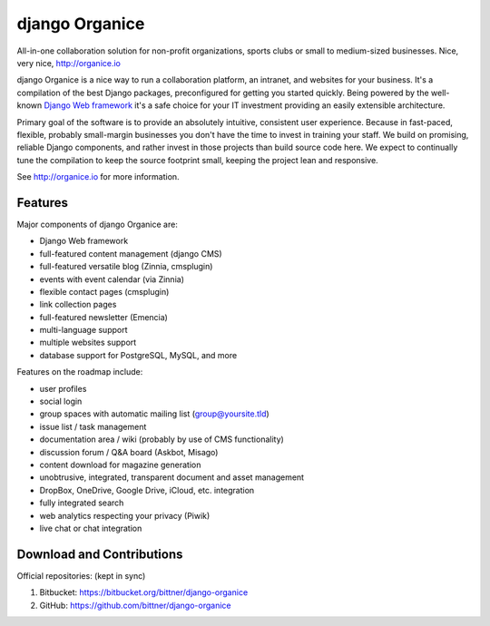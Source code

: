 ===============
django Organice
===============

All-in-one collaboration solution for non-profit organizations, sports clubs or small to medium-sized businesses.
Nice, very nice, http://organice.io

django Organice is a nice way to run a collaboration platform, an intranet, and websites for your business.
It's a compilation of the best Django packages, preconfigured for getting you started quickly. Being powered by
the well-known `Django Web framework <https://www.djangoproject.com/>`_ it's a safe choice for your IT investment
providing an easily extensible architecture.

Primary goal of the software is to provide an absolutely intuitive, consistent user experience. Because in fast-paced,
flexible, probably small-margin businesses you don't have the time to invest in training your staff. We build on
promising, reliable Django components, and rather invest in those projects than build source code here. We expect to
continually tune the compilation to keep the source footprint small, keeping the project lean and responsive.

See http://organice.io for more information.

Features
========

Major components of django Organice are:

- Django Web framework
- full-featured content management (django CMS)
- full-featured versatile blog (Zinnia, cmsplugin)
- events with event calendar (via Zinnia)
- flexible contact pages (cmsplugin)
- link collection pages
- full-featured newsletter (Emencia)
- multi-language support
- multiple websites support
- database support for PostgreSQL, MySQL, and more

Features on the roadmap include:

- user profiles
- social login
- group spaces with automatic mailing list (group@yoursite.tld)
- issue list / task management
- documentation area / wiki (probably by use of CMS functionality)
- discussion forum / Q&A board (Askbot, Misago)
- content download for magazine generation
- unobtrusive, integrated, transparent document and asset management
- DropBox, OneDrive, Google Drive, iCloud, etc. integration
- fully integrated search
- web analytics respecting your privacy (Piwik)
- live chat or chat integration

Download and Contributions
==========================

Official repositories: (kept in sync)

1. Bitbucket: https://bitbucket.org/bittner/django-organice
#. GitHub: https://github.com/bittner/django-organice

